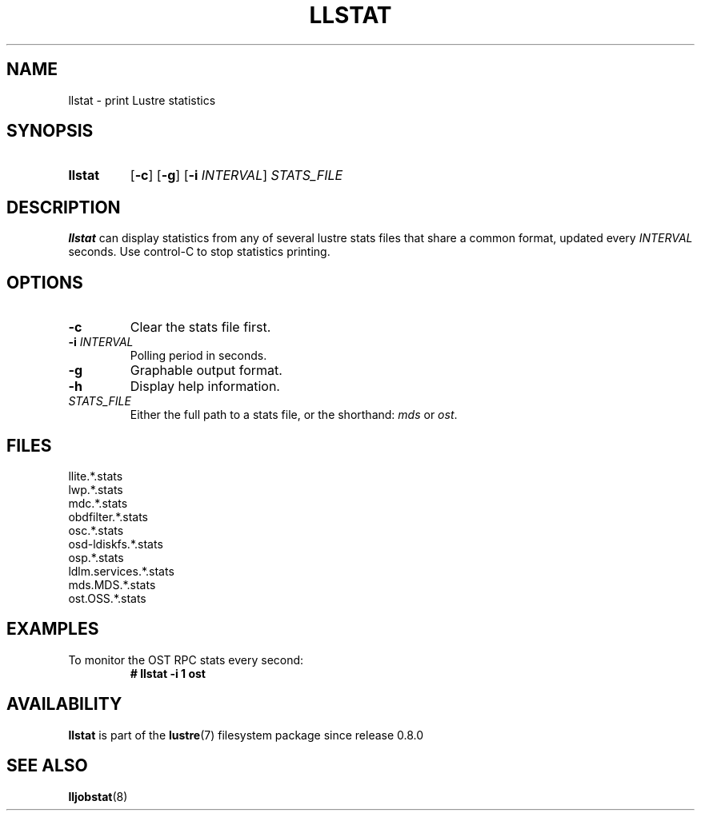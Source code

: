 .TH LLSTAT 8 2024-08-28 Lustre "Lustre Configuration Utilities"
.SH NAME
llstat \- print Lustre statistics
.SH SYNOPSIS
.SY llstat
.RB [ -c ]
.RB [ -g ]
.RB [ -i
.IR INTERVAL ]
.I STATS_FILE
.YS
.SH DESCRIPTION
.B llstat
can display statistics from any of several lustre stats files that
share a common format, updated every
.I INTERVAL
seconds.
Use control-C to stop statistics printing.
.SH OPTIONS
.TP
.B -c
Clear the stats file first.
.TP
.BI -i " INTERVAL"
Polling period in seconds.
.TP
.B -g
Graphable output format.
.TP
.B -h
Display help information.
.TP
.I STATS_FILE
Either the full path to a stats file, or the shorthand:
.I mds
or
.IR ost .
.SH FILES
.EX
llite.*.stats
lwp.*.stats
mdc.*.stats
obdfilter.*.stats
osc.*.stats
osd-ldiskfs.*.stats
osp.*.stats
ldlm.services.*.stats
mds.MDS.*.stats
ost.OSS.*.stats
.EE
.SH EXAMPLES
To monitor the OST RPC stats every second:
.RS
.EX
.B # llstat -i 1 ost
.EE
.RE
.SH AVAILABILITY
.B llstat
is part of the
.BR lustre (7)
filesystem package since release 0.8.0
.\" Added in commit 0.7.1-38-g576c9a8212
.SH SEE ALSO
.BR lljobstat (8)
